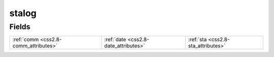 .. _css2.8-stalog_relations:

**stalog**
----------

Fields
^^^^^^

+------------------------------------+------------------------------------+------------------------------------+
|:ref:`comm <css2.8-comm_attributes>`|:ref:`date <css2.8-date_attributes>`|:ref:`sta <css2.8-sta_attributes>`  |
+------------------------------------+------------------------------------+------------------------------------+

